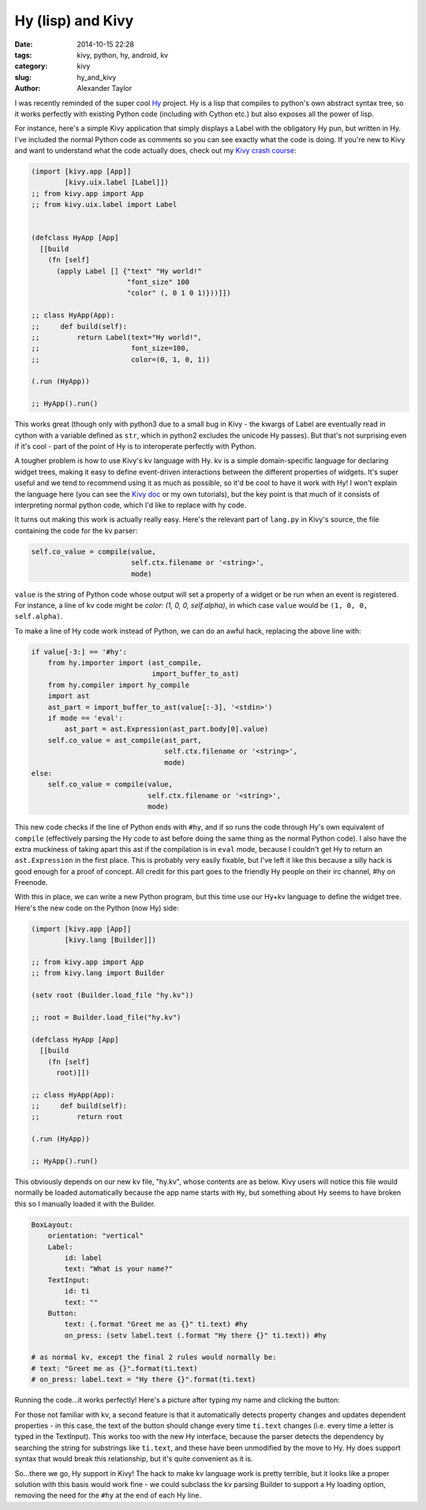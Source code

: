 Hy (lisp) and Kivy
##################

:date: 2014-10-15 22:28
:tags: kivy, python, hy, android, kv
:category: kivy
:slug: hy_and_kivy
:author: Alexander Taylor

I was recently reminded of the super cool `Hy
<http://hy.readthedocs.org/en/latest/>`__ project. Hy is a lisp that
compiles to python's own abstract syntax tree, so it works perfectly
with existing Python code (including with Cython etc.) but also
exposes all the power of lisp.

For instance, here's a simple Kivy application that simply displays a
Label with the obligatory Hy pun, but written in Hy. I've included the
normal Python code as comments so you can see exactly what the code is
doing. If you're new to Kivy and want to understand what the code
actually does, check out my `Kivy crash course
<|filename|pages/kivycrashcourse.rst>`_:
  
.. code-block:: common-lisp
  
    (import [kivy.app [App]]
            [kivy.uix.label [Label]])
    ;; from kivy.app import App
    ;; from kivy.uix.label import Label


    (defclass HyApp [App]
      [[build
        (fn [self]
          (apply Label [] {"text" "Hy world!"
                           "font_size" 100
                           "color" (, 0 1 0 1)}))]])

    ;; class HyApp(App):
    ;;     def build(self):
    ;;         return Label(text="Hy world!",
    ;;                      font_size=100,
    ;;                      color=(0, 1, 0, 1))

    (.run (HyApp))

    ;; HyApp().run()

This works great (though only with python3 due to a small bug in
Kivy - the kwargs of Label are eventually read in cython with a
variable defined as ``str``, which in python2 excludes the unicode Hy
passes). But that's not surprising even if it's cool - part of the
point of Hy is to interoperate perfectly with Python.

A tougher problem is how to use Kivy's kv language with Hy. kv is a
simple domain-specific language for declaring widget trees, making it
easy to define event-driven interactions between the different
properties of widgets. It's super useful and we tend to recommend
using it as much as possible, so it'd be cool to have it work with Hy!
I won't explain the language here (you can see the `Kivy doc
<http://kivy.org/docs/guide/lang.html>`__ or my own tutorials), but
the key point is that much of it consists of interpreting normal
python code, which I'd like to replace with hy code.

It turns out making this work is actually really easy. Here's the
relevant part of ``lang.py`` in Kivy's source, the file containing the
code for the kv parser:

.. code-block:: python

    self.co_value = compile(value, 
                            self.ctx.filename or '<string>', 
                            mode)
                            
``value`` is the string of Python code whose output will set a
property of a widget or be run when an event is registered. For
instance, a line of kv code might be `color: (1, 0, 0, self.alpha)`,
in which case ``value`` would be ``(1, 0, 0, self.alpha)``.

To make a line of Hy code work instead of Python, we can do an awful
hack, replacing the above line with:

.. code-block:: python

    if value[-3:] == '#hy':
        from hy.importer import (ast_compile, 
                                 import_buffer_to_ast)
        from hy.compiler import hy_compile
        import ast
        ast_part = import_buffer_to_ast(value[:-3], '<stdin>')
        if mode == 'eval':
            ast_part = ast.Expression(ast_part.body[0].value)
        self.co_value = ast_compile(ast_part,
                                    self.ctx.filename or '<string>', 
                                    mode)
    else:
        self.co_value = compile(value, 
                                self.ctx.filename or '<string>', 
                                mode)

This new code checks if the line of Python ends with ``#hy``, and if
so runs the code through Hy's own equivalent of ``compile``
(effectively parsing the Hy code to ast before doing the same thing as
the normal Python code). I also have the extra muckiness of taking
apart this ast if the compilation is in ``eval`` mode, because I
couldn't get Hy to return an ``ast.Expression`` in the first place.
This is probably very easily fixable, but I've left it like this
because a silly hack is good enough for a proof of concept. All credit
for this part goes to the friendly Hy people on their irc channel, #hy
on Freenode.

With this in place, we can write a new Python program, but this time
use our Hy+kv language to define the widget tree. Here's the new
code on the Python (now Hy) side:

.. code-block:: common-lisp

    (import [kivy.app [App]]
            [kivy.lang [Builder]])

    ;; from kivy.app import App
    ;; from kivy.lang import Builder

    (setv root (Builder.load_file "hy.kv"))

    ;; root = Builder.load_file("hy.kv")

    (defclass HyApp [App]
      [[build
        (fn [self]
          root)]])

    ;; class HyApp(App):
    ;;     def build(self):
    ;;         return root

    (.run (HyApp))

    ;; HyApp().run()

This obviously depends on our new kv file, "hy.kv", whose contents are
as below. Kivy users will notice this file would normally be loaded
automatically because the app name starts with ``Hy``, but something
about Hy seems to have broken this so I manually loaded it with the
Builder.
  
.. code-block:: python

    BoxLayout:
        orientation: "vertical"
        Label:
            id: label
            text: "What is your name?"
        TextInput:
            id: ti
            text: ""
        Button:
            text: (.format "Greet me as {}" ti.text) #hy
            on_press: (setv label.text (.format "Hy there {}" ti.text)) #hy

    # as normal kv, except the final 2 rules would normally be:
    # text: "Greet me as {}".format(ti.text)
    # on_press: label.text = "Hy there {}".format(ti.text)
    
Running the code...it works perfectly! Here's a picture after typing
my name and clicking the button:

.. image:: {filename}/media/hy_example.png
   :alt: Image of Kivy program after running Hy code

For those not familiar with kv, a second feature is that it
automatically detects property changes and updates dependent
properties - in this case, the text of the button should change every
time ``ti.text`` changes (i.e. every time a letter is typed in the
TextInput). This works too with the new Hy interface, because the
parser detects the dependency by searching the string for substrings
like ``ti.text``, and these have been unmodified by the move to Hy. Hy
does support syntax that would break this relationship, but it's quite
convenient as it is.

So...there we go, Hy support in Kivy! The hack to make kv language
work is pretty terrible, but it looks like a proper solution with this
basis would work fine - we could subclass the kv parsing Builder
to support a Hy loading option, removing the need for the ``#hy`` at
the end of each Hy line.
